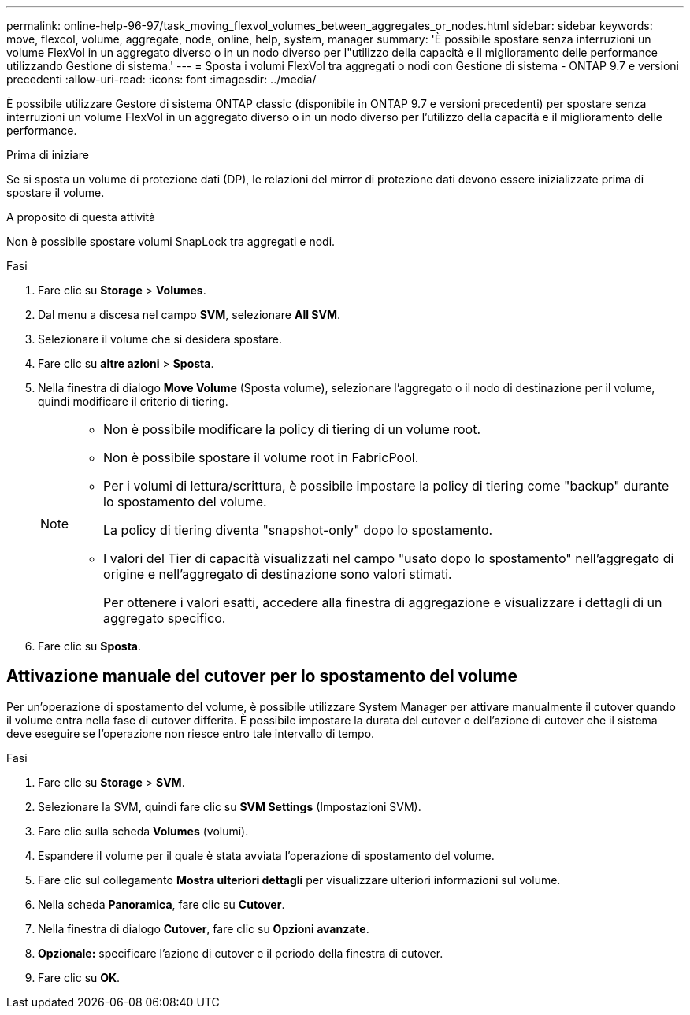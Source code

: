 ---
permalink: online-help-96-97/task_moving_flexvol_volumes_between_aggregates_or_nodes.html 
sidebar: sidebar 
keywords: move, flexcol, volume, aggregate, node, online, help, system, manager 
summary: 'È possibile spostare senza interruzioni un volume FlexVol in un aggregato diverso o in un nodo diverso per l"utilizzo della capacità e il miglioramento delle performance utilizzando Gestione di sistema.' 
---
= Sposta i volumi FlexVol tra aggregati o nodi con Gestione di sistema - ONTAP 9.7 e versioni precedenti
:allow-uri-read: 
:icons: font
:imagesdir: ../media/


[role="lead"]
È possibile utilizzare Gestore di sistema ONTAP classic (disponibile in ONTAP 9.7 e versioni precedenti) per spostare senza interruzioni un volume FlexVol in un aggregato diverso o in un nodo diverso per l'utilizzo della capacità e il miglioramento delle performance.

.Prima di iniziare
Se si sposta un volume di protezione dati (DP), le relazioni del mirror di protezione dati devono essere inizializzate prima di spostare il volume.

.A proposito di questa attività
Non è possibile spostare volumi SnapLock tra aggregati e nodi.

.Fasi
. Fare clic su *Storage* > *Volumes*.
. Dal menu a discesa nel campo *SVM*, selezionare *All SVM*.
. Selezionare il volume che si desidera spostare.
. Fare clic su *altre azioni* > *Sposta*.
. Nella finestra di dialogo *Move Volume* (Sposta volume), selezionare l'aggregato o il nodo di destinazione per il volume, quindi modificare il criterio di tiering.
+
[NOTE]
====
** Non è possibile modificare la policy di tiering di un volume root.
** Non è possibile spostare il volume root in FabricPool.
** Per i volumi di lettura/scrittura, è possibile impostare la policy di tiering come "backup" durante lo spostamento del volume.
+
La policy di tiering diventa "snapshot-only" dopo lo spostamento.

** I valori del Tier di capacità visualizzati nel campo "usato dopo lo spostamento" nell'aggregato di origine e nell'aggregato di destinazione sono valori stimati.
+
Per ottenere i valori esatti, accedere alla finestra di aggregazione e visualizzare i dettagli di un aggregato specifico.



====
. Fare clic su *Sposta*.




== Attivazione manuale del cutover per lo spostamento del volume

Per un'operazione di spostamento del volume, è possibile utilizzare System Manager per attivare manualmente il cutover quando il volume entra nella fase di cutover differita. È possibile impostare la durata del cutover e dell'azione di cutover che il sistema deve eseguire se l'operazione non riesce entro tale intervallo di tempo.

.Fasi
. Fare clic su *Storage* > *SVM*.
. Selezionare la SVM, quindi fare clic su *SVM Settings* (Impostazioni SVM).
. Fare clic sulla scheda *Volumes* (volumi).
. Espandere il volume per il quale è stata avviata l'operazione di spostamento del volume.
. Fare clic sul collegamento *Mostra ulteriori dettagli* per visualizzare ulteriori informazioni sul volume.
. Nella scheda *Panoramica*, fare clic su *Cutover*.
. Nella finestra di dialogo *Cutover*, fare clic su *Opzioni avanzate*.
. *Opzionale:* specificare l'azione di cutover e il periodo della finestra di cutover.
. Fare clic su *OK*.

